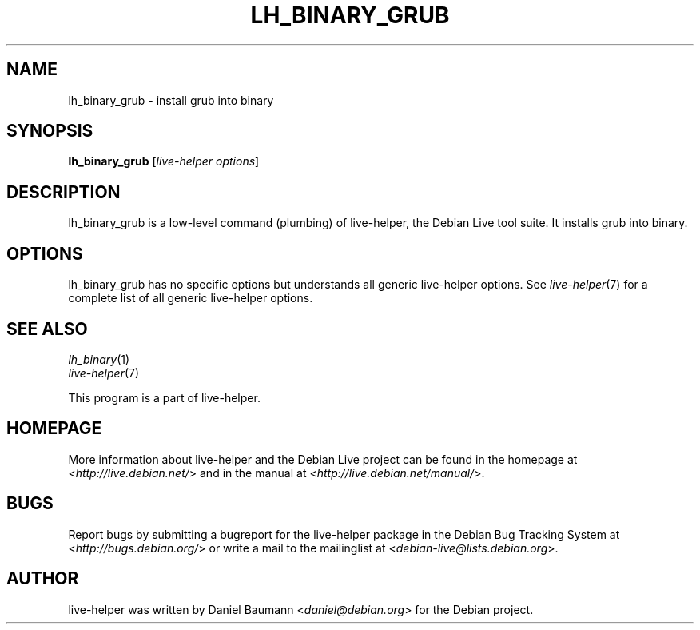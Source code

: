 .TH LH_BINARY_GRUB 1 "2009\-06\-14" "1.0.5" "live\-helper"

.SH NAME
lh_binary_grub \- install grub into binary

.SH SYNOPSIS
\fBlh_binary_grub\fR [\fIlive\-helper options\fR]

.SH DESCRIPTION
lh_binary_grub is a low\-level command (plumbing) of live\-helper, the Debian Live tool suite. It installs grub into binary.

.SH OPTIONS
lh_binary_grub has no specific options but understands all generic live\-helper options. See \fIlive\-helper\fR(7) for a complete list of all generic live\-helper options.

.SH SEE ALSO
\fIlh_binary\fR(1)
.br
\fIlive\-helper\fR(7)
.PP
This program is a part of live\-helper.

.SH HOMEPAGE
More information about live\-helper and the Debian Live project can be found in the homepage at <\fIhttp://live.debian.net/\fR> and in the manual at <\fIhttp://live.debian.net/manual/\fR>.

.SH BUGS
Report bugs by submitting a bugreport for the live\-helper package in the Debian Bug Tracking System at <\fIhttp://bugs.debian.org/\fR> or write a mail to the mailinglist at <\fIdebian-live@lists.debian.org\fR>.

.SH AUTHOR
live\-helper was written by Daniel Baumann <\fIdaniel@debian.org\fR> for the Debian project.
